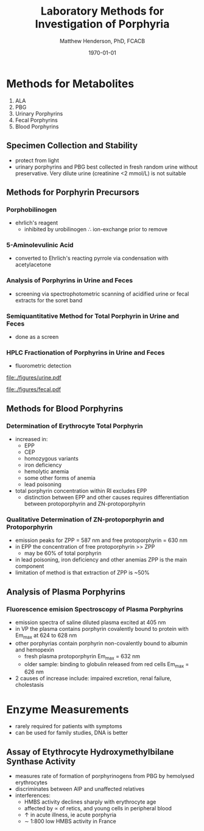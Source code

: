 #+TITLE: Laboratory Methods for Investigation of Porphyria
#+AUTHOR: Matthew Henderson, PhD, FCACB
#+DATE: \today


* Methods for Metabolites
1) ALA
2) PBG
3) Urinary Porphyrins
4) Fecal Porphyrins
5) Blood Porphyrins
** Specimen Collection and Stability
- protect from light
- urinary porphyrins and PBG best collected in fresh random urine
  without preservative. Very dilute urine (creatinine <2 mmol/L) is
  not suitable
** Methods for Porphyrin Precursors
*** Porphobilinogen
- ehrlich's reagent
  - inhibited by urobilinogen \therefore ion-exchange prior to remove
*** 5-Aminolevulinic Acid
- converted to Ehrlich's reacting pyrrole via condensation with
  acetylacetone
*** Analysis of Porphyrins in Urine and Feces
- screening via spectrophotometric scanning of acidified urine or
  fecal extracts for the soret band
*** Semiquantitative Method for Total Porphyrin in Urine and Feces
- done as a screen
*** HPLC Fractionation of Porphyrins in Urine and Feces
- fluorometric detection

#+CAPTION: Urine Porphyrins
#+NAME: fig:urine
#+ATTR_LaTeX: :width 0.9\textwidth
[[file:./figures/urine.pdf]]

#+CAPTION: Fecal Porphyrins
#+NAME: fig:fecal
#+ATTR_LaTeX: :width 0.9\textwidth
[[file:./figures/fecal.pdf]]

** Methods for Blood Porphyrins
*** Determination of Erythrocyte Total Porphyrin
- increased in:
  - EPP
  - CEP
  - homozygous variants
  - iron deficiency
  - hemolytic anemia
  - some other forms of anemia
  - lead poisoning
- total porphyrin concentration within RI excludes EPP
    - distinction between EPP and other causes requires differentiation
      between protoporphyrin and ZN-protoporphyrin
*** Qualitative Determination of ZN-protoporphyrin and Protoporphyrin
- emission peaks for ZPP = 587 nm and free protoporphyrin = 630 nm
- in EPP the concentration of free protoporphyrin >> ZPP
  - may be 60% of total porphyrin
- in lead poisoning, iron deficiency and other anemias ZPP is the main
  component
- limitation of method is that extraction of ZPP is ~50%

** Analysis of Plasma Porphyrins
*** Fluorescence emision Spectroscopy of Plasma Porphyrins
- emission spectra of saline diluted plasma excited at 405 nm
- in VP the plasma contains porphyrin covalently bound to protein with
  Em_max at 624 to 628 nm
- other porphyrias contain porphyrin non-covalently bound to albumin
  and hemopexin
  - fresh plasma protoporphyrin Em_max = 632 nm
  - older sample: binding to globulin released from red cells Em_max =
    626 nm
- 2\degree causes of increase include: impaired excretion, renal
  failure, cholestasis

* Enzyme Measurements
- rarely required for patients with symptoms
- can be used for family studies, DNA is better
** Assay of Etythrocyte Hydroxymethylbilane Synthase Activity
- measures rate of formation of porphyrinogens from PBG by hemolysed erythrocytes
- discriminates between AIP and unaffected relatives
- interferences:
  - HMBS activity declines sharply with erythrocyte age
  - affected by \prop of retics, and young cells in peripheral blood
  - \uparrow in acute illness, ie acute porphyria
  - \sim 1:800 low HMBS activity in France
